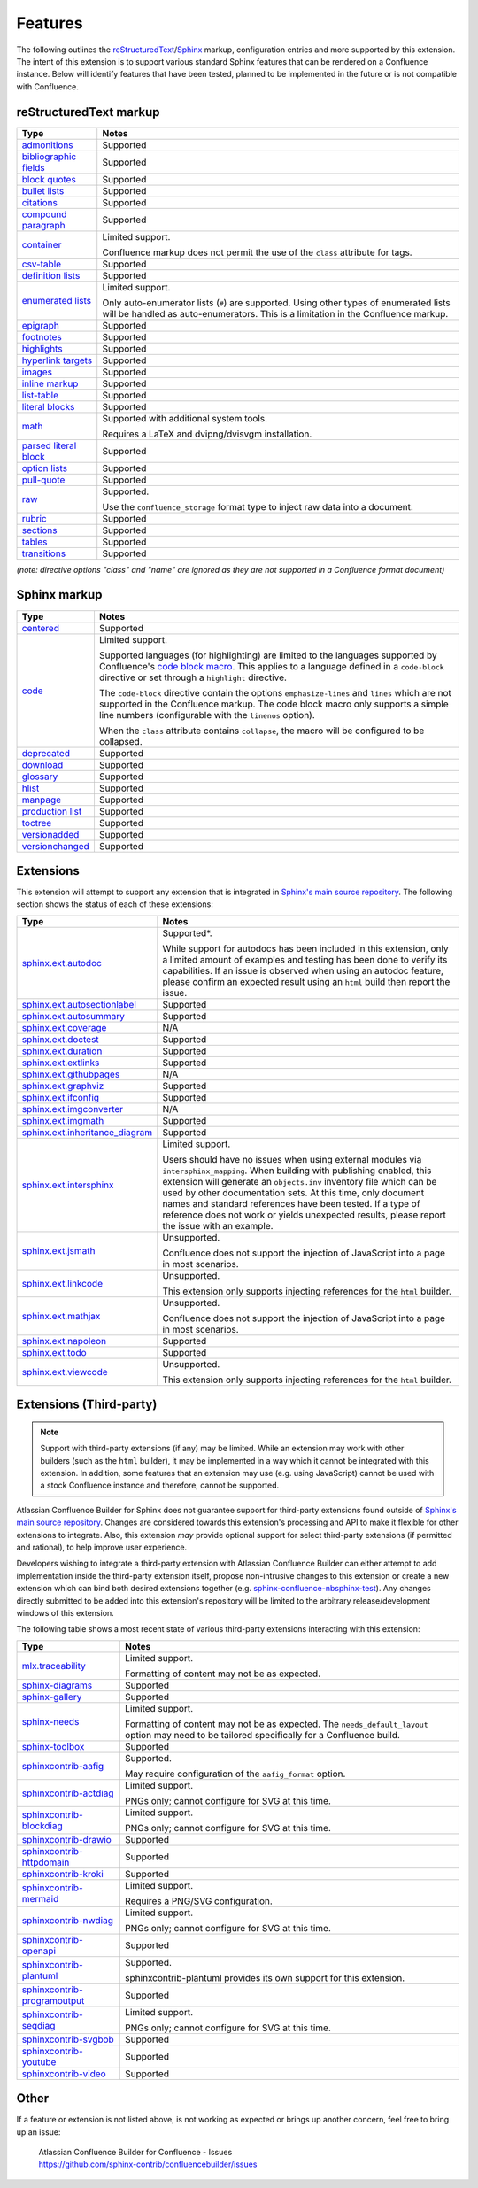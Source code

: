 Features
========

The following outlines the reStructuredText_/Sphinx_ markup, configuration
entries and more supported by this extension. The intent of this extension is to
support various standard Sphinx features that can be rendered on a Confluence
instance. Below will identify features that have been tested, planned to be
implemented in the future or is not compatible with Confluence.

.. keywords | Planned, Prospect, Supported, Unplanned, Unsupported

reStructuredText markup
-----------------------

.. only:: latex

    .. tabularcolumns:: |p{4cm}|p{12cm}|

======================= =====
Type                    Notes
======================= =====
`admonitions`_          Supported
`bibliographic fields`_ Supported
`block quotes`_         Supported
`bullet lists`_         Supported
`citations`_            Supported
`compound paragraph`_   Supported
`container`_            Limited support.

                        Confluence markup does not permit the use of the
                        ``class`` attribute for tags.
`csv-table`_            Supported
`definition lists`_     Supported
`enumerated lists`_     Limited support.

                        Only auto-enumerator lists (``#``) are supported. Using
                        other types of enumerated lists will be handled as
                        auto-enumerators. This is a limitation in the Confluence
                        markup.
`epigraph`_             Supported
`footnotes`_            Supported
`highlights`_           Supported
`hyperlink targets`_    Supported
`images`_               Supported
`inline markup`_        Supported
`list-table`_           Supported
`literal blocks`_       Supported
`math`_                 Supported with additional system tools.

                        Requires a LaTeX and dvipng/dvisvgm installation.
`parsed literal block`_ Supported
`option lists`_         Supported
`pull-quote`_           Supported
`raw`_                  Supported.

                        Use the ``confluence_storage`` format type to inject raw
                        data into a document.
`rubric`_               Supported
`sections`_             Supported
`tables`_               Supported
`transitions`_          Supported
======================= =====

*(note: directive options "class" and "name" are ignored as they are not
supported in a Confluence format document)*

Sphinx markup
-------------

.. only:: latex

    .. tabularcolumns:: |p{4cm}|p{12cm}|

======================= =====
Type                    Notes
======================= =====
`centered`_             Supported
`code`_                 Limited support.

                        Supported languages (for highlighting) are limited to
                        the languages supported by Confluence's
                        `code block macro`_. This applies to a language defined
                        in a ``code-block`` directive or set through a
                        ``highlight`` directive.

                        The ``code-block`` directive contain the options
                        ``emphasize-lines`` and ``lines`` which are not
                        supported in the Confluence markup. The code block macro
                        only supports a simple line numbers (configurable with
                        the ``linenos`` option).

                        When the ``class`` attribute contains ``collapse``, the
                        macro will be configured to be collapsed.
`deprecated`_           Supported
`download`_             Supported
`glossary`_             Supported
`hlist`_                Supported
`manpage`_              Supported
`production list`_      Supported
`toctree`_              Supported
`versionadded`_         Supported
`versionchanged`_       Supported
======================= =====

.. raw:: latex

    \newpage

Extensions
----------

This extension will attempt to support any extension that is integrated in
`Sphinx's main source repository`_. The following section shows the status of
each of these extensions:

.. only:: latex

    .. tabularcolumns:: |p{5cm}|p{11cm}|

================================= =====
Type                              Notes
================================= =====
`sphinx.ext.autodoc`_             Supported*.

                                  While support for autodocs has been included
                                  in this extension, only a limited amount of
                                  examples and testing has been done to verify
                                  its capabilities. If an issue is observed when
                                  using an autodoc feature, please confirm an
                                  expected result using an ``html`` build then
                                  report the issue.
`sphinx.ext.autosectionlabel`_    Supported
`sphinx.ext.autosummary`_         Supported
`sphinx.ext.coverage`_            N/A
`sphinx.ext.doctest`_             Supported
`sphinx.ext.duration`_            Supported
`sphinx.ext.extlinks`_            Supported
`sphinx.ext.githubpages`_         N/A
`sphinx.ext.graphviz`_            Supported
`sphinx.ext.ifconfig`_            Supported
`sphinx.ext.imgconverter`_        N/A
`sphinx.ext.imgmath`_             Supported
`sphinx.ext.inheritance_diagram`_ Supported
`sphinx.ext.intersphinx`_         Limited support.

                                  Users should have no issues when using
                                  external modules via ``intersphinx_mapping``.
                                  When building with publishing enabled, this
                                  extension will generate an ``objects.inv``
                                  inventory file which can be used by other
                                  documentation sets. At this time, only
                                  document names and standard references have
                                  been tested. If a type of reference does not
                                  work or yields unexpected results, please
                                  report the issue with an example.
`sphinx.ext.jsmath`_              Unsupported.

                                  Confluence does not support the injection of
                                  JavaScript into a page in most scenarios.
`sphinx.ext.linkcode`_            Unsupported.

                                  This extension only supports injecting
                                  references for the ``html`` builder.
`sphinx.ext.mathjax`_             Unsupported.

                                  Confluence does not support the injection of
                                  JavaScript into a page in most scenarios.
`sphinx.ext.napoleon`_            Supported
`sphinx.ext.todo`_                Supported
`sphinx.ext.viewcode`_            Unsupported.

                                  This extension only supports injecting
                                  references for the ``html`` builder.
================================= =====

.. raw:: latex

    \newpage

Extensions (Third-party)
------------------------

.. note::

    Support with third-party extensions (if any) may be limited. While an
    extension may work with other builders (such as the ``html`` builder), it
    may be implemented in a way which it cannot be integrated with this
    extension. In addition, some features that an extension may use (e.g. using
    JavaScript) cannot be used with a stock Confluence instance and therefore,
    cannot be supported.

Atlassian Confluence Builder for Sphinx does not guarantee support for
third-party extensions found outside of `Sphinx's main source repository`_.
Changes are considered towards this extension's processing and API to make it
flexible for other extensions to integrate. Also, this extension *may* provide
optional support for select third-party extensions (if permitted and rational),
to help improve user experience.

Developers wishing to integrate a third-party extension with Atlassian
Confluence Builder can either attempt to add implementation inside the
third-party extension itself, propose non-intrusive changes to this extension
or create a new extension which can bind both desired extensions together
(e.g. `sphinx-confluence-nbsphinx-test`_). Any changes directly submitted to be
added into this extension's repository will be limited to the arbitrary
release/development windows of this extension.

The following table shows a most recent state of various third-party extensions
interacting with this extension:

.. only:: latex

    .. tabularcolumns:: |p{5cm}|p{11cm}|

================================= =====
Type                              Notes
================================= =====
`mlx.traceability`_               Limited support.

                                  Formatting of content may not be as expected.
`sphinx-diagrams`_                Supported
`sphinx-gallery`_                 Supported
`sphinx-needs`_                   Limited support.

                                  Formatting of content may not be as expected.
                                  The ``needs_default_layout`` option may need
                                  to be tailored specifically for a Confluence
                                  build.
`sphinx-toolbox`_                 Supported
`sphinxcontrib-aafig`_            Supported.

                                  May require configuration of the
                                  ``aafig_format`` option.
`sphinxcontrib-actdiag`_          Limited support.

                                  PNGs only; cannot configure for SVG at this
                                  time.
`sphinxcontrib-blockdiag`_        Limited support.

                                  PNGs only; cannot configure for SVG at this
                                  time.
`sphinxcontrib-drawio`_           Supported
`sphinxcontrib-httpdomain`_       Supported
`sphinxcontrib-kroki`_            Supported
`sphinxcontrib-mermaid`_          Limited support.

                                  Requires a PNG/SVG configuration.
`sphinxcontrib-nwdiag`_           Limited support.

                                  PNGs only; cannot configure for SVG at this
                                  time.
`sphinxcontrib-openapi`_          Supported
`sphinxcontrib-plantuml`_         Supported.

                                  sphinxcontrib-plantuml provides its own
                                  support for this extension.
`sphinxcontrib-programoutput`_    Supported
`sphinxcontrib-seqdiag`_          Limited support.

                                  PNGs only; cannot configure for SVG at this
                                  time.
`sphinxcontrib-svgbob`_           Supported
`sphinxcontrib-youtube`_          Supported
`sphinxcontrib-video`_            Supported
================================= =====

.. raw:: latex

    \newpage

Other
-----

If a feature or extension is not listed above, is not working as expected or
brings up another concern, feel free to bring up an issue:

    | Atlassian Confluence Builder for Confluence - Issues
    | https://github.com/sphinx-contrib/confluencebuilder/issues


.. _Sphinx's main source repository: https://github.com/sphinx-doc/sphinx/tree/master/sphinx/ext
.. _Sphinx: https://www.sphinx-doc.org/
.. _admonitions: https://docutils.sourceforge.io/docs/ref/rst/directives.html#admonitions
.. _bibliographic fields: https://docutils.sourceforge.io/docs/ref/rst/restructuredtext.html#bibliographic-fields
.. _block quotes: https://docutils.sourceforge.io/docs/ref/rst/restructuredtext.html#block-quotes
.. _bullet lists: https://docutils.sourceforge.io/docs/ref/rst/restructuredtext.html#bullet-lists
.. _centered: https://www.sphinx-doc.org/en/master/usage/restructuredtext/directives.html#directive-centered
.. _citations: https://docutils.sourceforge.io/docs/ref/rst/restructuredtext.html#citations
.. _code block macro: https://support.atlassian.com/confluence-cloud/docs/insert-the-code-block-macro/
.. _code: https://www.sphinx-doc.org/en/master/usage/restructuredtext/directives.html#directive-code-block
.. _compound paragraph: https://docutils.sourceforge.io/docs/ref/rst/directives.html#compound-paragraph
.. _container: https://docutils.sourceforge.io/docs/ref/rst/directives.html#container
.. _csv-table: https://docutils.sourceforge.io/docs/ref/rst/directives.html#csv-table
.. _definition lists: https://docutils.sourceforge.io/docs/ref/rst/restructuredtext.html#definition-lists
.. _deprecated: https://www.sphinx-doc.org/en/master/usage/restructuredtext/directives.html#directive-deprecated
.. _download: https://www.sphinx-doc.org/en/master/usage/restructuredtext/roles.html#role-download
.. _enumerated lists: https://docutils.sourceforge.io/docs/ref/rst/restructuredtext.html#enumerated-lists
.. _epigraph: https://docutils.sourceforge.io/docs/ref/rst/directives.html#epigraph
.. _extension's issues: https://github.com/sphinx-contrib/confluencebuilder/issues
.. _footnotes: https://docutils.sourceforge.io/docs/ref/rst/restructuredtext.html#footnotes
.. _glossary: https://www.sphinx-doc.org/en/master/usage/restructuredtext/directives.html#directive-glossary
.. _highlights: https://docutils.sourceforge.io/docs/ref/rst/directives.html#highlights
.. _hlist: https://www.sphinx-doc.org/en/master/usage/restructuredtext/directives.html#directive-hlist
.. _hyperlink targets: https://docutils.sourceforge.io/docs/ref/rst/restructuredtext.html#hyperlink-targets
.. _images: https://docutils.sourceforge.io/docs/ref/rst/directives.html#images
.. _inline markup: https://docutils.sourceforge.io/docs/ref/rst/restructuredtext.html#inline-markup
.. _list-table: https://docutils.sourceforge.io/docs/ref/rst/directives.html#list-table
.. _literal blocks: https://docutils.sourceforge.io/docs/ref/rst/restructuredtext.html#literal-blocks
.. _manpage: https://www.sphinx-doc.org/en/master/usage/restructuredtext/roles.html#role-manpage
.. _manpages_url: https://www.sphinx-doc.org/en/master/usage/configuration.html#confval-manpages_url
.. _math: https://docutils.sourceforge.io/docs/ref/rst/directives.html#math
.. _mlx.traceability: https://melexis.github.io/sphinx-traceability-extension/
.. _nbsphinx: https://nbsphinx.readthedocs.io/
.. _numfig: https://www.sphinx-doc.org/en/master/usage/configuration.html#confval-numfig
.. _numfig_format: https://www.sphinx-doc.org/en/master/usage/configuration.html#confval-numfig_format
.. _option lists: https://docutils.sourceforge.io/docs/ref/rst/restructuredtext.html#option-lists
.. _parsed literal block: https://docutils.sourceforge.io/docs/ref/rst/directives.html#parsed-literal-block
.. _production list: https://www.sphinx-doc.org/en/master/usage/restructuredtext/directives.html#directive-productionlist
.. _pull-quote: https://docutils.sourceforge.io/docs/ref/rst/directives.html#pull-quote
.. _raw: https://docutils.sourceforge.io/docs/ref/rst/directives.html#raw-data-pass-through
.. _reStructuredText Math: https://docutils.sourceforge.io/docs/ref/rst/directives.html#math
.. _reStructuredText: https://docutils.sourceforge.io/rst.html
.. _rubric: https://docutils.sourceforge.io/docs/ref/rst/directives.html#rubric
.. _sections: https://docutils.sourceforge.io/docs/ref/rst/restructuredtext.html#sections
.. _sphinx-confluence-nbsphinx-test: https://github.com/jdknight/sphinx-confluence-nbsphinx-test
.. _sphinx-diagrams: https://pypi.org/project/sphinx-diagrams/
.. _sphinx-gallery: https://sphinx-gallery.github.io/
.. _sphinx-needs: https://sphinxcontrib-needs.readthedocs.io/
.. _sphinx-toolbox: https://sphinx-toolbox.readthedocs.io/
.. _sphinx.ext.autodoc: https://www.sphinx-doc.org/en/master/usage/extensions/autodoc.html
.. _sphinx.ext.autosectionlabel: https://www.sphinx-doc.org/en/master/usage/extensions/autosectionlabel.html
.. _sphinx.ext.autosummary: https://www.sphinx-doc.org/en/master/usage/extensions/autosummary.html
.. _sphinx.ext.coverage: https://www.sphinx-doc.org/en/master/usage/extensions/coverage.html
.. _sphinx.ext.doctest: https://www.sphinx-doc.org/en/master/usage/extensions/doctest.html
.. _sphinx.ext.duration: https://www.sphinx-doc.org/en/master/usage/extensions/duration.html
.. _sphinx.ext.extlinks: https://www.sphinx-doc.org/en/master/usage/extensions/extlinks.html
.. _sphinx.ext.githubpages: https://www.sphinx-doc.org/en/master/usage/extensions/githubpages.html
.. _sphinx.ext.graphviz: https://www.sphinx-doc.org/en/master/usage/extensions/graphviz.html
.. _sphinx.ext.ifconfig: https://www.sphinx-doc.org/en/master/usage/extensions/ifconfig.html
.. _sphinx.ext.imgconverter: https://www.sphinx-doc.org/en/master/usage/extensions/imgconverter.html
.. _sphinx.ext.imgmath: https://www.sphinx-doc.org/en/master/usage/extensions/math.html#module-sphinx.ext.imgmath
.. _sphinx.ext.inheritance_diagram: https://www.sphinx-doc.org/en/master/usage/extensions/inheritance.html
.. _sphinx.ext.intersphinx: https://www.sphinx-doc.org/en/master/usage/extensions/intersphinx.html
.. _sphinx.ext.jsmath: https://www.sphinx-doc.org/en/master/usage/extensions/math.html#module-sphinx.ext.jsmath
.. _sphinx.ext.linkcode: https://www.sphinx-doc.org/en/master/usage/extensions/linkcode.html
.. _sphinx.ext.mathjax: https://www.sphinx-doc.org/en/master/usage/extensions/math.html#module-sphinx.ext.mathjax
.. _sphinx.ext.napoleon: https://www.sphinx-doc.org/en/master/usage/extensions/napoleon.html
.. _sphinx.ext.todo: https://www.sphinx-doc.org/en/master/usage/extensions/todo.html
.. _sphinx.ext.viewcode: https://www.sphinx-doc.org/en/master/usage/extensions/viewcode.html
.. _sphinxcontrib-aafig: https://pypi.org/project/sphinxcontrib-aafig/
.. _sphinxcontrib-actdiag: https://pypi.org/project/sphinxcontrib-actdiag/
.. _sphinxcontrib-blockdiag: https://pypi.org/project/sphinxcontrib-blockdiag/
.. _sphinxcontrib-drawio: https://pypi.org/project/sphinxcontrib-drawio/
.. _sphinxcontrib-httpdomain: https://sphinxcontrib-httpdomain.readthedocs.io/
.. _sphinxcontrib-kroki: https://pypi.org/project/sphinxcontrib-kroki/
.. _sphinxcontrib-mermaid: https://pypi.org/project/sphinxcontrib-mermaid/
.. _sphinxcontrib-nwdiag: https://pypi.org/project/sphinxcontrib-nwdiag/
.. _sphinxcontrib-openapi: https://sphinxcontrib-openapi.readthedocs.io/
.. _sphinxcontrib-plantuml: https://pypi.org/project/sphinxcontrib-plantuml/
.. _sphinxcontrib-programoutput: https://sphinxcontrib-programoutput.readthedocs.io/
.. _sphinxcontrib-seqdiag: https://pypi.org/project/sphinxcontrib-seqdiag/
.. _sphinxcontrib-svgbob: https://pypi.org/project/sphinxcontrib-svgbob/
.. _sphinxcontrib-youtube: https://pypi.org/project/sphinxcontrib-youtube/
.. _sphinxcontrib-video: https://pypi.org/project/sphinxcontrib-video/
.. _tables: https://docutils.sourceforge.io/docs/ref/rst/restructuredtext.html#tables
.. _toctree: https://www.sphinx-doc.org/en/master/usage/restructuredtext/directives.html#table-of-contents
.. _transitions: https://docutils.sourceforge.io/docs/ref/rst/restructuredtext.html#transitions
.. _versionadded: https://www.sphinx-doc.org/en/master/usage/restructuredtext/directives.html#directive-versionadded
.. _versionchanged: https://www.sphinx-doc.org/en/master/usage/restructuredtext/directives.html#directive-versionchanged
